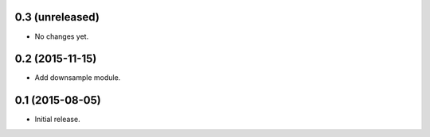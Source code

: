 0.3 (unreleased)
----------------

- No changes yet.

0.2 (2015-11-15)
----------------

- Add downsample module.

0.1 (2015-08-05)
----------------

- Initial release.
